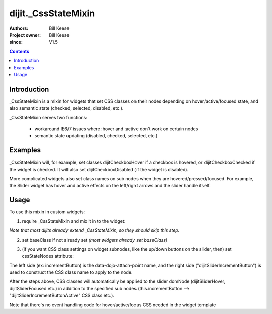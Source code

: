 .. _dijit/_CssStateMixin:

====================
dijit._CssStateMixin
====================

:Authors: Bill Keese
:Project owner: Bill Keese
:since: V1.5

.. contents::
    :depth: 2

Introduction
============

_CssStateMixin is a mixin for widgets that set CSS classes on their nodes depending on hover/active/focused state, and also semantic state (checked, selected, disabled, etc.).

_CssStateMixin serves two functions:

   - workaround IE6/7 issues where :hover and :active don't work on certain nodes
   - semantic state updating (disabled, checked, selected, etc.)


Examples
========

_CssStateMixin will, for example, set classes dijitCheckboxHover if a checkbox is hovered, or dijitCheckboxChecked if the widget is checked.   It will also set dijitCheckboxDisabled (if the widget is disabled).

More complicated widgets also set class names on sub nodes when they are hovered/pressed/focused.
For example, the Slider widget has hover and active effects on the left/right arrows and the slider handle itself.

Usage
=====

To use this mixin in custom widgets:

1. require _CssStateMixin and mix it in to the widget:
    
.. js ::

    dojo.require("dijit._CssStateMixin");
    ...
    dojo.declare(myWidget, [ ..., dijit._CssStateMixin], ...

*Note that most dijits already extend _CssStateMixin, so they should skip this step.*


2. set baseClass if not already set *(most widgets already set baseClass)*
    
.. js ::

    baseClass: "dijitSlider",

3. (if you want CSS class settings on widget subnodes, like the up/down buttons on the slider, then) set cssStateNodes attribute:
    
.. js ::

    cssStateNodes: {
       incrementButton: "dijitSliderIncrementButton",
       decrementButton: "dijitSliderDecrementButton",
       focusNode: "dijitSliderThumb"
    }

The left side (ex: incrementButton) is the data-dojo-attach-point name, and the right side ("dijitSliderIncrementButton") is used to construct the CSS class name to apply to the node.

After the steps above, CSS classes will automatically be applied to the slider domNode (dijitSliderHover, dijitSliderFocused etc.) in addition to the specified sub nodes (this.incrementButton --> "dijitSliderIncrementButtonActive" CSS class etc.).

Note that there's no event handling code for hover/active/focus CSS needed in the widget template
